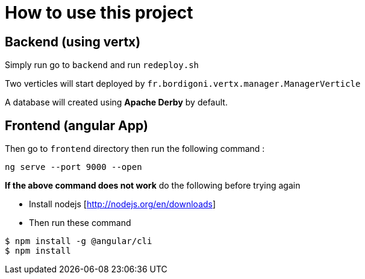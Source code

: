 = How to use this project

== Backend (using vertx)

Simply run go to `backend` and run `redeploy.sh`

Two verticles will start deployed by `fr.bordigoni.vertx.manager.ManagerVerticle`

A database will created using *Apache Derby* by default.

== Frontend (angular App)

Then go to `frontend` directory then run the following command :

`ng serve --port 9000 --open`

*If the above command does not work* do the following before trying again

* Install nodejs [http://nodejs.org/en/downloads]
* Then run these command

```
$ npm install -g @angular/cli
$ npm install

```
